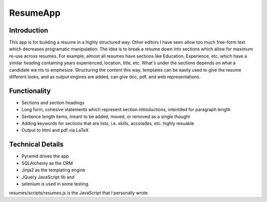 =========
ResumeApp
=========
Introduction
------------

This app is for building a resume in a highly structured way.  Other editors I have seen allow too much free-form text which decreases programatic manipulation.  The idea is to break a resume down into sections which allow for maximum re-use across resumes.  For example, almost all resumes have sections like Education, Experience, etc, which have a similar heading containing years experienced, location, title, etc.  What's under the sections depends on what a candidate wa
nts to emphesize.
Structuring the content this way, templates can be easily used to give the resume different looks, and as output engines are added, can give doc, pdf, and web representations.

Functionality
-------------
- Sections and section headings
- Long form, cohesive statements which represent section introductions, intentded for paragraph length
- Sentence length items, meant to be added, moved, or removed as a single thought
- Adding keywords for sections that are lists, i.e. skills, accolades, etc.  highly resuable
- Output to html and pdf via LaTeX


Technical Details
-----------------
- Pyramid drives the app
- SQLAlchemy as the ORM 
- Jinja2 as the templating engine
- JQuery JavaScript lib and
- selenium is used in some testing.

resumes/scripts/resumes.js is the JavaScript that I personally wrote
